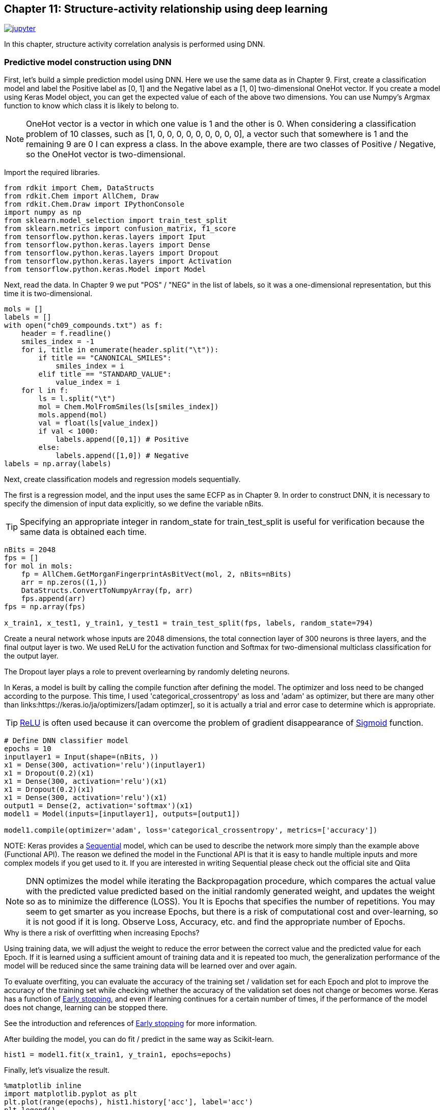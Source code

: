 == Chapter 11: Structure-activity relationship using deep learning
:imagesdir: images

image:jupyter.png[link="https://github.com/Mishima-syk/py4chemoinformatics/blob/master/notebooks/ch11_simple_dnn.ipynb"]

In this chapter, structure activity correlation analysis is performed using DNN.

=== Predictive model construction using DNN

First, let's build a simple prediction model using DNN. Here we use the same data as in Chapter 9. First, create a classification model and label the Positive label as [0, 1] and the Negative label as a [1, 0] two-dimensional OneHot vector. If you create a model using Keras Model object, you can get the expected value of each of the above two dimensions. You can use Numpy's Argmax function to know which class it is likely to belong to.

NOTE: OneHot vector is a vector in which one value is 1 and the other is 0. When considering a classification problem of 10 classes, such as [1, 0, 0, 0, 0, 0, 0, 0, 0, 0], a vector such that somewhere is 1 and the remaining 9 are 0 I can express a class. In the above example, there are two classes of Positive / Negative, so the OneHot vector is two-dimensional.

Import the required libraries.

[source, python]
----
from rdkit import Chem, DataStructs
from rdkit.Chem import AllChem, Draw
from rdkit.Chem.Draw import IPythonConsole
import numpy as np
from sklearn.model_selection import train_test_split
from sklearn.metrics import confusion_matrix, f1_score
from tensorflow.python.keras.layers import Iput
from tensorflow.python.keras.layers import Dense
from tensorflow.python.keras.layers import Dropout
from tensorflow.python.keras.layers import Activation
from tensorflow.python.keras.Model import Model

----

Next, read the data. In Chapter 9 we put "POS" / "NEG" in the list of labels, so it was a one-dimensional representation, but this time it is two-dimensional.

[source, python]
----
mols = []
labels = []
with open("ch09_compounds.txt") as f:
    header = f.readline()
    smiles_index = -1
    for i, title in enumerate(header.split("\t")):
        if title == "CANONICAL_SMILES":
            smiles_index = i
        elif title == "STANDARD_VALUE":
            value_index = i
    for l in f:
        ls = l.split("\t")
        mol = Chem.MolFromSmiles(ls[smiles_index])
        mols.append(mol)
        val = float(ls[value_index])
        if val < 1000:
            labels.append([0,1]) # Positive
        else:
            labels.append([1,0]) # Negative
labels = np.array(labels)
----

Next, create classification models and regression models sequentially.

The first is a regression model, and the input uses the same ECFP as in Chapter 9. In order to construct DNN, it is necessary to specify the dimension of input data explicitly, so we define the variable nBits.

TIP: Specifying an appropriate integer in random_state for train_test_split is useful for verification because the same data is obtained each time.

[source, python]
----
nBits = 2048
fps = []
for mol in mols:
    fp = AllChem.GetMorganFingerprintAsBitVect(mol, 2, nBits=nBits)
    arr = np.zeros((1,))
    DataStructs.ConvertToNumpyArray(fp, arr)
    fps.append(arr)
fps = np.array(fps)

x_train1, x_test1, y_train1, y_test1 = train_test_split(fps, labels, random_state=794)
----

Create a neural network whose inputs are 2048 dimensions, the total connection layer of 300 neurons is three layers, and the final output layer is two. We used ReLU for the activation function and Softmax for two-dimensional multiclass classification for the output layer.

The Dropout layer plays a role to prevent overlearning by randomly deleting neurons.

In Keras, a model is built by calling the compile function after defining the model. The optimizer and loss need to be changed according to the purpose. This time, I used 'categorical_crossentropy' as loss and 'adam' as optimizer, but there are  many other than links:https://keras.io/ja/optimizers/[adam optimzer], so it is actually a trial and error case to determine which is appropriate.


TIP: link:https://en.wikipedia.org/wiki/Rectifier_(neural_networks)[ReLU] is often used because it can overcome the problem of gradient disappearance of link:https://en.wikipedia.org/wiki/Sigmoid_function[Sigmoid] function.

[source, python]
----
# Define DNN classifier model
epochs = 10
inputlayer1 = Input(shape=(nBits, ))
x1 = Dense(300, activation='relu')(inputlayer1)
x1 = Dropout(0.2)(x1)
x1 = Dense(300, activation='relu')(x1)
x1 = Dropout(0.2)(x1)
x1 = Dense(300, activation='relu')(x1)
output1 = Dense(2, activation='softmax')(x1)
model1 = Model(inputs=[inputlayer1], outputs=[output1])

model1.compile(optimizer='adam', loss='categorical_crossentropy', metrics=['accuracy'])
----

NOTE: 
Keras provides a link:https://keras.io/ja/models/sequential/[Sequential] model, which can be used to describe the network more simply than the example above (Functional API). The reason we defined the model in the Functional API is that it is easy to handle multiple inputs and more complex models if you get used to it. If you are interested in writing Sequential please check out the official site and Qiita

NOTE: DNN optimizes the model while iterating the Backpropagation procedure, which compares the actual value with the predicted value predicted based on the initial randomly generated weight, and updates the weight so as to minimize the difference (LOSS). You It is Epochs that specifies the number of repetitions. You may seem to get smarter as you increase Epochs, but there is a risk of computational cost and over-learning, so it is not good if it is long. Observe Loss, Accuracy, etc. and find the appropriate number of Epochs.

.Why is there a risk of overfitting when increasing Epochs?
****
Using training data, we will adjust the weight to reduce the error between the correct value and the predicted value for each Epoch. If it is learned using a sufficient amount of training data and it is repeated too much, the generalization performance of the model will be reduced since the same training data will be learned over and over again.



To evaluate overfiting, you can evaluate the accuracy of the training set / validation set for each Epoch and plot to improve the accuracy of the training set while checking whether the accuracy of the validation set does not change or becomes worse. Keras has a function of link:https://keras.io/ja/callbacks/[Early stopping], and even if learning continues for a certain number of times, if the performance of the model does not change, learning can be stopped there.

See the introduction and references of https://machinelearningmastery.com/early-stopping-to-avoid-overtraining-neural-network-models/[Early stopping] for more information.

****

After building the model, you can do fit / predict in the same way as Scikit-learn.

[source, python]
----
hist1 = model1.fit(x_train1, y_train1, epochs=epochs)
----

Finally, let's visualize the result.

[source, python]
----
%matplotlib inline
import matplotlib.pyplot as plt
plt.plot(range(epochs), hist1.history['acc'], label='acc')
plt.legend()
plt.plot(range(epochs), hist1.history['loss'], label='loss')
plt.legend()
----

In this example, the model has good accuracy around 6Epoch.

Next, verify with test data.

[source, python]
----
y_pred1 = model1.predict(x_test1)
y_pred_cls1 = np.argmax(y_pred1, axis=1)
y_test_cls1 =np.argmax(y_test1, axis=1)
confusion_matrix(y_test_cls1, y_pred_cls1)
----

A little subtle ,,,,

The regression model is basically the same as the classification problem above. This time it is a regression, so the last output layer is the value itself, ie one dimensional The activation function is 0-1 in Sigmoid etc., so it is Linear. The training data uses the code of Chapter 9.

[source, python]
----
from math import log10
from sklearn.metrics import r2_score
pIC50s = []
with open("ch09_compounds.txt") as f:
    header = f.readline()
    for i, title in enumerate(header.split("\t")):
        if title == "STANDARD_VALUE":
            value_index = i
    for l in f:
        ls = l.split("\t")
        val = float(ls[value_index])
        pIC50 = 9 - log10(val)
        pIC50s.append(pIC50)

pIC50s = np.array(pIC50s)
x_train2, x_test2, y_train2, y_test2 = train_test_split(fps, pIC50s, random_state=794)
----

Next, define the model. Note that the Loss part is MSE, unlike the classification model above.

[source, python]
----
epochs = 50
inputlayer2 = Input(shape=(nBits, ))
x2 = Dense(300, activation='relu')(inputlayer2)
x2 = Dropout(0.2)(x2)
x2 = Dense(300, activation='relu')(x2)
x2 = Dropout(0.2)(x2)
x2 = Dense(300, activation='relu')(x2)
output2 = Dense(1, activation='linear')(x2)
model2 = Model(inputs=[inputlayer2], outputs=[output2])
model2.compile(optimizer='adam', loss='mean_squared_error')
----

If you can do this, the rest is the same.

[source, python]
----
hist = model2.fit(x_train2, y_train2, epochs=epochs)
y_pred2 = model2.predict(x_test2)
r2_score(y_test2, y_pred2)
plt.scatter(y_test2, y_pred2)
plt.xlabel('exp')
plt.ylabel('pred')
plt.plot(np.arange(np.min(y_test2)-0.5, np.max(y_test2)+0.5), np.arange(np.min(y_test2)-0.5, np.max(y_test2)+0.5))
----

What do you think. The prediction model looks a bit like UnderEstimate. The DNN needs to tune a number of parameters, such as the number of layers to overlap, the percentage of dropouts, the number of neurons in the hidden layer, and the type of activation function. This example was hard-coded, but it is also interesting to compare the performance of the models by changing various parameters.

=== I will devise a descriptor (neural fingerprint)

So far, we have created models of RandomForest and DNN using molecular fingerprints as input. One of the reasons why DNN has received a great deal of attention is that models can recognize feature quantities even if people do not extract feature quantities.

For example, in image classification, a human defined the feature quantity called link:https://en.wikipedia.org/wiki/Scale-invariant_feature_transform[SIFT], and a model was created using this as an input, but the current DNN basically uses the pixel information of the image itself.

In terms of chemoinformatics, SIFT is equivalent to a molecular fingerprint. So isn't it possible to improve DNN's performance by changing this (input) to a more primitive expression? It is extremely natural to think that. In 2015, Alan Aspuru-Guzik et al's group at Harvard University proposed the link:https://arxiv.org/pdf/1509.09292.pdf[Neural Fingerprint/NFP] as a challenge.

The differences between ECFP and NFP used so far are shown by citing figures in their papers.

image::ch11/ch11_nfp.png[Neural Finger Print]

ECFP (Circular Fingerprints) converts information from each atom of input molecules to atoms in the vicinity of N (N is arbitrary) into Hash values  (Mod in this example) to arbitrary values, and converts them into vectors of fixed length was. Roughly speaking, it is an image such as using the one where the presence or absence of the partial structure is corrected to the bit information of 0/1. On the other hand, NFP introduced this time is similar in concept to ECFP, but the part of Hash function is Sigmoid, and the part to be discretized with Mod is Softmax. Therefore, it is expected that input datasets will generate molecular fingerprints more flexibly than ECFP.

A number of implementations have been published to GitHub since this paper was published, but each implementation does not work with Keras 1.x or Keras / Tensorflow, even if the Backend is Theano or Keras / Tensorflow There are a lot of environment-dependent things that are surprisingly difficult to handle. Unfortunately there is no one that works in the environment we built this time, so I created one that works with Keras 2.x / Python 3.6 based on this code .

.Was it effective to use the classical method with pixel as it is in image classification?
****
SIFT was proposed in 1999. According to the link:https://www.cs.ubc.ca/~lowe/papers/iccv99.pdf[original paper], the difficulty in dealing with pixels themselves in object (image) recognition seems to be in dealing with objects that differ in position, rotation, size (scale), light intensity, etc. It seems that various methods have been studied to convert these fluctuating values into universal features. There is no way to use the pixels themselves, but the machine learning that I started with link:https://www.oreilly.co.jp/books/9784873117980/[python], which I purchased when studying machine learning , has an example of learning and classifying human face image data. Here, with the pixel data as input, the feature of the face is extracted and classified by principal component analysis. I have not been able to find a document that was clearly valid on this question, but I think it was valid depending on the task. Please comment if you have any details.

****

[source, python]
----
git clone https://github.com/iwatobipen/keras-neural-graph-fingerprint.git
----

If you look at the code in the example.py file, you will find the atmosphere somehow. In the previous examples, molecule representations were generated using RDKit for this example, but this time the fingerprint itself is learned by DNN.

So, representing molecules as a graph is the input. As Atom_matrix, (max_atoms, num_atom_features) is used as Edge_matrix, (max_atoms, max_degree) as bond_tensor, and three matrices (max_atoms, max_degree, num_bond_features) are used. Since each molecule has a different number of atoms, max_atoms defines the maximum number of atoms. By doing this, it becomes input of the same matrix size for each numerator and batch learning becomes possible.

If you want to execute Example, please enter the following command.

[source, python]
----
python example.py
----

Reference links:
- link:https://arxiv.org/abs/1509.09292[NGF-paper]
- link:https://arxiv.org/abs/1611.03199[DeepChem-paper]
- link:http://www.keiserlab.org/[keiserlab]
- link:https://github.com/HIPS/neural-fingerprint[HIPS NFP]
- link:https://github.com/debbiemarkslab/neural-fingerprint-theano[Theano base]
- link:https://github.com/GUR9000/KerasNeuralFingerprint[for keras1.x]
- link:https://github.com/ericmjl/graph-fingerprint[ericmjl/graph_fp]
- link:https://github.com/deepchem/deepchem[DeepChem]
- link:https://www.cs.ubc.ca/~lowe/papers/iccv99.pdf[SIFT original Paper]
- link:https://machinelearningmastery.com/early-stopping-to-avoid-overtraining-neural-network-models/[Early stopping]


<<<
